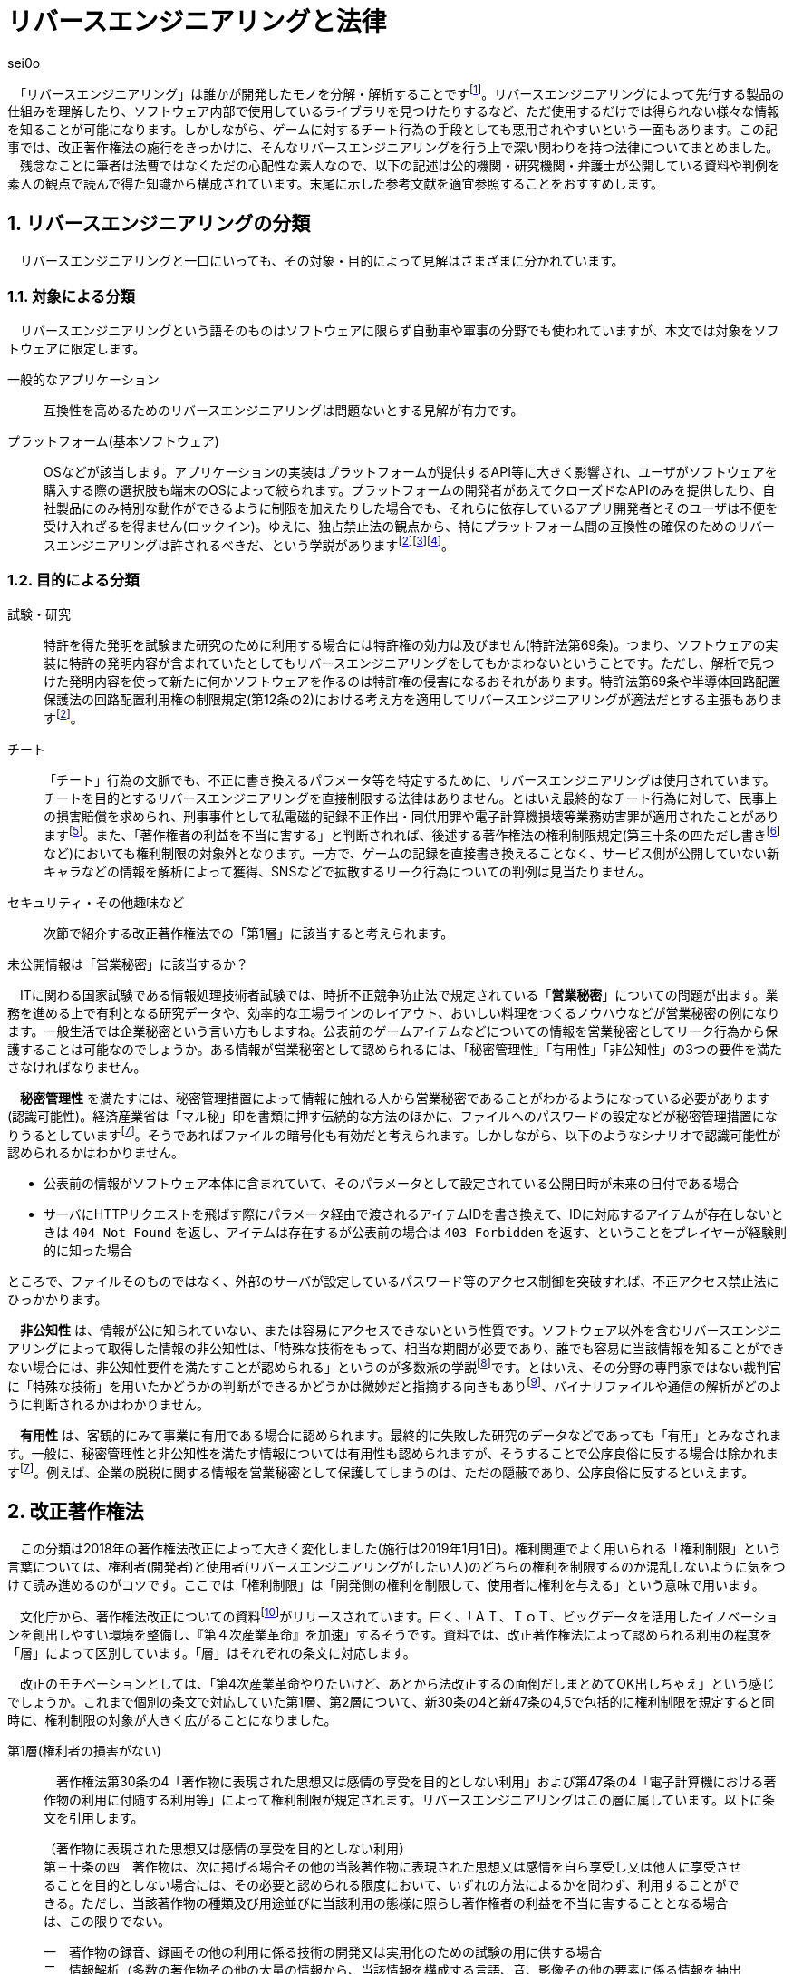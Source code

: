 :sectnums:

= リバースエンジニアリングと法律

[.text-right]
sei0o

　「リバースエンジニアリング」は誰かが開発したモノを分解・解析することですfootnote:[対義語として「フォワードエンジニアリング」が存在し、アプリやサービスを開発することを指します。もっとも、この語自体はリバースエンジニアリングの文脈でしか見かけることがないのですが…]。リバースエンジニアリングによって先行する製品の仕組みを理解したり、ソフトウェア内部で使用しているライブラリを見つけたりするなど、ただ使用するだけでは得られない様々な情報を知ることが可能になります。しかしながら、ゲームに対するチート行為の手段としても悪用されやすいという一面もあります。この記事では、改正著作権法の施行をきっかけに、そんなリバースエンジニアリングを行う上で深い関わりを持つ法律についてまとめました。
　残念なことに筆者は法曹ではなくただの心配性な素人なので、以下の記述は公的機関・研究機関・弁護士が公開している資料や判例を素人の観点で読んで得た知識から構成されています。末尾に示した参考文献を適宜参照することをおすすめします。

== リバースエンジニアリングの分類

　リバースエンジニアリングと一口にいっても、その対象・目的によって見解はさまざまに分かれています。

=== 対象による分類

　リバースエンジニアリングという語そのものはソフトウェアに限らず自動車や軍事の分野でも使われていますが、本文では対象をソフトウェアに限定します。

一般的なアプリケーション:: 互換性を高めるためのリバースエンジニアリングは問題ないとする見解が有力です。

プラットフォーム(基本ソフトウェア):: OSなどが該当します。アプリケーションの実装はプラットフォームが提供するAPI等に大きく影響され、ユーザがソフトウェアを購入する際の選択肢も端末のOSによって絞られます。プラットフォームの開発者があえてクローズドなAPIのみを提供したり、自社製品にのみ特別な動作ができるように制限を加えたりした場合でも、それらに依存しているアプリ開発者とそのユーザは不便を受け入れざるを得ません(ロックイン)。ゆえに、独占禁止法の観点から、特にプラットフォーム間の互換性の確保のためのリバースエンジニアリングは許されるべきだ、という学説がありますfootnote:maruyama[丸山温道 (2007) 「著作権契約(リバースエンジニアリング)」　110ページ https://system.jpaa.or.jp/patents_files_old/200706/jpaapatent200706_106-110.pdf]footnote:sakuma[佐久間央 (2002) 「契約面から見た財産的情報 ～禁止条項の有効性を中心として～」 17ページ http://www.j.u-tokyo.ac.jp/jjweb/research/MAR2002/sakuma_hisashi.pdf]footnote:[文部科学省 (2006) 「文化審議会著作権分科会法制問題小委員会 契約・利用ワーキングチーム検討結果報告」 http://www.mext.go.jp/b_menu/shingi/bunka/gijiroku/013/06073103/002.htm]。

=== 目的による分類

試験・研究:: 特許を得た発明を試験また研究のために利用する場合には特許権の効力は及びません(特許法第69条)。つまり、ソフトウェアの実装に特許の発明内容が含まれていたとしてもリバースエンジニアリングをしてもかまわないということです。ただし、解析で見つけた発明内容を使って新たに何かソフトウェアを作るのは特許権の侵害になるおそれがあります。特許法第69条や半導体回路配置保護法の回路配置利用権の制限規定(第12条の2)における考え方を適用してリバースエンジニアリングが適法だとする主張もありますfootnote:maruyama[]。

チート:: 「チート」行為の文脈でも、不正に書き換えるパラメータ等を特定するために、リバースエンジニアリングは使用されています。チートを目的とするリバースエンジニアリングを直接制限する法律はありません。とはいえ最終的なチート行為に対して、民事上の損害賠償を求められ、刑事事件として私電磁的記録不正作出・同供用罪や電子計算機損壊等業務妨害罪が適用されたことがありますfootnote:[AKIBA PC Hotline! (2015) 「チートツール販売で有罪判決。懲役2年、執行猶予4年」 https://akiba-pc.watch.impress.co.jp/docs/eswatch/722031.html]。また、「著作権者の利益を不当に害する」と判断されれば、後述する著作権法の権利制限規定(第三十条の四ただし書きfootnote:[条文と中心となる内容を定めたあとに続く、「ただし」で始まる文のこと。例外を示す場合によく使われる。]など)においても権利制限の対象外となります。一方で、ゲームの記録を直接書き換えることなく、サービス側が公開していない新キャラなどの情報を解析によって獲得、SNSなどで拡散するリーク行為についての判例は見当たりません。

セキュリティ・その他趣味など:: 次節で紹介する改正著作権法での「第1層」に該当すると考えられます。

.未公開情報は「営業秘密」に該当するか？
****
　ITに関わる国家試験である情報処理技術者試験では、時折不正競争防止法で規定されている「*営業秘密*」についての問題が出ます。業務を進める上で有利となる研究データや、効率的な工場ラインのレイアウト、おいしい料理をつくるノウハウなどが営業秘密の例になります。一般生活では企業秘密という言い方もしますね。公表前のゲームアイテムなどについての情報を営業秘密としてリーク行為から保護することは可能なのでしょうか。ある情報が営業秘密として認められるには、「秘密管理性」「有用性」「非公知性」の3つの要件を満たさなければなりません。

　*秘密管理性* を満たすには、秘密管理措置によって情報に触れる人から営業秘密であることがわかるようになっている必要があります(認識可能性)。経済産業省は「マル秘」印を書類に押す伝統的な方法のほかに、ファイルへのパスワードの設定などが秘密管理措置になりうるとしていますfootnote:keisan[経済産業省経済産業政策局知的財産政策室 営業秘密管理指針 (2019) 11ページ https://www.meti.go.jp/policy/economy/chizai/chiteki/guideline/h31ts.pdf]。そうであればファイルの暗号化も有効だと考えられます。しかしながら、以下のようなシナリオで認識可能性が認められるかはわかりません。

* 公表前の情報がソフトウェア本体に含まれていて、そのパラメータとして設定されている公開日時が未来の日付である場合
* サーバにHTTPリクエストを飛ばす際にパラメータ経由で渡されるアイテムIDを書き換えて、IDに対応するアイテムが存在しないときは `404 Not Found` を返し、アイテムは存在するが公表前の場合は `403 Forbidden` を返す、ということをプレイヤーが経験則的に知った場合

ところで、ファイルそのものではなく、外部のサーバが設定しているパスワード等のアクセス制御を突破すれば、不正アクセス禁止法にひっかかります。

　*非公知性* は、情報が公に知られていない、または容易にアクセスできないという性質です。ソフトウェア以外を含むリバースエンジニアリングによって取得した情報の非公知性は、「特殊な技術をもって、相当な期間が必要であり、誰でも容易に当該情報を知ることができない場合には、非公知性要件を満たすことが認められる」というのが多数派の学説footnote:[陳珂羽「営業秘密の有用性と非公知性について -錫合金組成事件-」 (2018) 301ページ https://www.juris.hokudai.ac.jp/riilp/wp-content/uploads/sites/6/2019/01/52_08-%E5%88%A4%E4%BE%8B_%E9%99%B3%E7%8F%82%E7%BE%BD.pdf]です。とはいえ、その分野の専門家ではない裁判官に「特殊な技術」を用いたかどうかの判断ができるかどうかは微妙だと指摘する向きもありfootnote:[石本貴幸「営業秘密における有用性と非公知性について」 (2017) 121ページ https://system.jpaa.or.jp/patent/viewPdf/2774]、バイナリファイルや通信の解析がどのように判断されるかはわかりません。

　*有用性* は、客観的にみて事業に有用である場合に認められます。最終的に失敗した研究のデータなどであっても「有用」とみなされます。一般に、秘密管理性と非公知性を満たす情報については有用性も認められますが、そうすることで公序良俗に反する場合は除かれますfootnote:keisan[]。例えば、企業の脱税に関する情報を営業秘密として保護してしまうのは、ただの隠蔽であり、公序良俗に反するといえます。

****

== 改正著作権法

　この分類は2018年の著作権法改正によって大きく変化しました(施行は2019年1月1日)。権利関連でよく用いられる「権利制限」という言葉については、権利者(開発者)と使用者(リバースエンジニアリングがしたい人)のどちらの権利を制限するのか混乱しないように気をつけて読み進めるのがコツです。ここでは「権利制限」は「開発側の権利を制限して、使用者に権利を与える」という意味で用います。

　文化庁から、著作権法改正についての資料footnote:[文化庁長官官房著作権課「著作権法の一部を改正する法律案　概要説明資料」 (2018) https://www.kantei.go.jp/jp/singi/titeki2/tyousakai/kensho_hyoka_kikaku/2018/sangyou/dai5/siryou2-4.pdf]がリリースされています。曰く、「ＡＩ、ＩｏＴ、ビッグデータを活用したイノベーションを創出しやすい環境を整備し、『第４次産業革命』を加速」するそうです。資料では、改正著作権法によって認められる利用の程度を「層」によって区別しています。「層」はそれぞれの条文に対応します。

　改正のモチベーションとしては、「第4次産業革命やりたいけど、あとから法改正するの面倒だしまとめてOK出しちゃえ」という感じでしょうか。これまで個別の条文で対応していた第1層、第2層について、新30条の4と新47条の4,5で包括的に権利制限を規定すると同時に、権利制限の対象が大きく広がることになりました。

第1層(権利者の損害がない)::

　著作権法第30条の4「著作物に表現された思想又は感情の享受を目的としない利用」および第47条の4「電子計算機における著作物の利用に付随する利用等」によって権利制限が規定されます。リバースエンジニアリングはこの層に属しています。以下に条文を引用します。

[quote]
____
[%hardbreaks]
（著作物に表現された思想又は感情の享受を目的としない利用）
第三十条の四　著作物は、次に掲げる場合その他の当該著作物に表現された思想又は感情を自ら享受し又は他人に享受させることを目的としない場合には、その必要と認められる限度において、いずれの方法によるかを問わず、利用することができる。ただし、当該著作物の種類及び用途並びに当該利用の態様に照らし著作権者の利益を不当に害することとなる場合は、この限りでない。

[%hardbreaks]
一　著作物の録音、録画その他の利用に係る技術の開発又は実用化のための試験の用に供する場合
二　情報解析（多数の著作物その他の大量の情報から、当該情報を構成する言語、音、影像その他の要素に係る情報を抽出し、比較、分類その他の解析を行うことをいう。第四十七条の五第一項第二号において同じ。）の用に供する場合
三　前二号に掲げる場合のほか、著作物の表現についての人の知覚による認識を伴うことなく当該著作物を電子計算機による情報処理の過程における利用その他の利用（プログラムの著作物にあつては、当該著作物の電子計算機における実行を除く。）に供する場合
____

　「思想又は感情の享受」というのは、たとえば本を読んで著者の主張に納得したり、キャラクターのイラストを見て「カッコいいなあ」と楽しんだりすることですfootnote:[早稲田大学知的財産法制研究所「著作物に表現された思想又は感情の享受(桑原俊)」 (2018) https://rclip.jp/2018/05/29/201806column/]。対して、学習用にクローラで集めてきたデータを機械学習に用いても、学習モデルが思想を理解して、知的欲求を満たすことはない(現状ではそういうことになってますよね)ので、使ってもいいよ、ということだと考えられます。もちろん、リバースエンジニアリング中に「この実装ヤベえ…」という気持ちになることはありますが、それは「著作物に表現された」感情とはいえないはずです。

　「包括的な」規定によって、リバースエンジニアリングに加え、CDNでのキャッシュや機械学習用の学習データ収集にも権利制限が認められました。資料では「サイバーセキュリティ確保等のための」リバースエンジニアリングと説明していますが、条文でこれに限定しているわけではなさそうです。

　第30条4の各号の例(「次に掲げる場合」)には「情報解析」がありますが、これは機械学習向けの項目です。また、「前二号に掲げる場合のほか、」で始まるバスケット条項もリバースエンジニアリング向けの記述ではありません。リバースエンジニアリングについては第30条4の「その他の」という部分で該当することになっています。

　ところで、著作権のなかでも、リバースエンジニアリングに適用される権利制限規定によって制限される権利には、複製権と翻案権がよく挙げられます。前者は実行中にSSDからメモリにプログラムをロードすることに、後者は逆アセンブルによって機械語からアセンブリを抽出することに対応します。当然プログラムを実行しただけで著作権の侵害となっては困るので、前者については第47条の3で権利制限がかけられています。

第2層(権利者の損害が軽微):: 

　著作権法第47条の5「新たな知見・情報を創出する電子計算機による情報処理の結果提供に付随する軽微利用等」によって権利制限が規定されます。

　「軽微利用」というのは、検索結果などで著作物の一部を使用する場合を指します。改正前は旧47条の6によって、「インターネット上を対象とする」検索エンジンがサイトの内容から検索ワードに合致する文章を自動で取ってくる場合などに権利制限が認められていました。主に、所在検索サービス(対象をインターネット上の情報に限定しない検索エンジン)、情報解析サービス(口コミ分析など)にでの著作物利用に適用されます。

第3層(権利者の権利と衝突するが、公の利益になる)::

　引用や図書館での利用はこれにあたります。改正によって障害者への対応やアーカイブ事業に対して権利制限が加えられました。第1・2層とは異なり権利者にそれなりに大きな損害を与える可能性があるので、引き続き法令によって個別に権利制限を定める方針となっています。

== 法令と利用規約

法令::
　国会が定める法律だけではなく、行政機関が定める政令・規則を含んで「法令」と呼びます。著作権法の改正により、リバースエンジニアリングは合法であると明示されたと考えられます。

利用規約::
　サービス利用開始時に同意を求められるアレです。EULA等も以下「利用規約」で統一します。法的にリバースエンジニアリングが認められていても、多くの場合利用規約において、リバースエンジニアリングが禁止されています。スマホに入っているアプリの利用規約を開いてみると、以下のような文言が見当たるのではないでしょうか。

[quote]
____
第○条 お客様は、以下に示された行為を行ってはなりません。
  (iv) 本サービスが提供するソフトウェア等のリバースエンジニアリング(逆コンパイル、逆アセンブルを含む)。
____

　有効な契約条項への違反(債務不履行)に対しては限度付きで違約金の請求やアカウント停止(BAN)などの措置が認められていますfootnote:seisai[高岡晃士「利用規約違反に対する制裁に関する問題」 (2017) http://www.it-houmu.com/archives/1514]。とはいうものの、「利用規約に同意する」ボタンを押さないままリバースエンジニアリングを行えば違反にならないのでは、といった疑問もあります。

　法令と利用規約の関係も一筋縄ではいきません。*「契約自由の原則」* により、契約は法令に優先することになっています。つまり法令で定められた内容を契約で書き換えることができます(*オーバーライド*)。それにもかかわらず、以下のIPAの資料によればfootnote:[独立行政法人情報処理推進機構 (2019) 「情報システム等の脆弱性情報の取扱における法律面の調査 報告書改訂版」 12ページ https://www.ipa.go.jp/files/000072543.pdf] (強調は筆者によるもの)、たとえリバースエンジニアリングを利用規約で禁止した場合においても、その条項が有効なのかは断定できないようです。どうしてでしょうか？

[quote]
____
そして、この権利者の利益を通常害さないと評価できる行為類型の代表例として、「セキュリティ確保のためのソフトウエアの調査解析等」があげられている。これにより、脆弱性調査のためのリバース・エンジニアリング行為が著作権法上禁止されているのではないかという問題については、決着をみたものと考えられる。_もっとも、ライセンス契約におけるリバース・エンジニアリング禁止の効力が、脆弱性情報調査に対しても有効なのか、という問題は、依然として存在している。_
____


　原則には例外がつきものだ、ということですね。実は法令の条文には *「任意規定(任意法規)」* と *「強行規定(強行法規)」* の2種類が存在します。条文が任意規定ならば、上で示した通り、契約自由の原則に沿って契約で指定した内容が優先されます。対して強行規定ならば、条文が契約より強い力を持ち、契約のうち強行規定に反する部分は無効になります。シンプルにまとめると「強行規定＞契約＞任意規定」と表せます。いわゆる法律用語ですが、条文中で直接これらの表現が使われているわけではなく、しかも条文で「これは強行規定ですよ」とほぼ示されていないのがやっかいなところです。代わりに「公の秩序に関するものは強行規定」、別の言い方をすれば「公の秩序に反する契約の条項は無効」という判断基準が用いられ、その判断は裁判所が下すことになります。改正著作権法第30条の4については、判例がまだないために、強行規定・任意規定のどちらであるか確定していません。

　仮に第30条の4が任意規定であったとしても、リバースエンジニアリング禁止条項は他の法律に反しているため無効であるとの説がありますfootnote:sakuma[]footnote:[鄭鎭根 (2006) 「コンピュータ・プログラムの保護に関する 米・EU・日・韓の比較法的研究 －プログラム  リバース・エンジニアリングを中心に－」 104ページ http://www.iip.or.jp/pdf/fellow/detail05j/17_17.pdf]。先に述べたとおり、競争が不正に妨げられるとなれば独占禁止法によって条項は無効になります。そして消費者契約法第10条では、任意規定をオーバーライドした条項であっても、民法の信義則に反し消費者の利益を一方的に害するものは無効であるとされていますfootnote:[消費者庁 (2019) 「不当な契約は無効です！ -早わかり！消費者契約法-」 https://www.caa.go.jp/policies/policy/consumer_system/consumer_contract_act/public_relations/pdf/public_relations_190401_0001.pdf]。

.わからないなら聞いてみよう
****
　*「法令適用事前確認手続(ノーアクションレター制度)」* は民間企業など国民が、法に触れるかもしれない行為をしようとするときに、法令を所管する省庁にメールで質問ができる、電話が苦手な筆者にもやさしい制度です。対象となる各法令を管轄する省庁のWebサイトにて示されてい窓口から問い合わせると、1ヶ月程度で回答が返ってくるようです。窓口によっては氏名や住所の公表について同意を求める欄もありますが、同意しなければ公表されず、回答のみが公表されていますfootnote:[文部科学省「文部科学省における法令適用事前確認手続に係る照会書」 http://www.mext.go.jp/component/b_menu/other/__icsFiles/afieldfile/2012/09/21/1326070_1.pdf]。

　せっかくなのでリバースエンジニアリングについて聞いてみようと調べましたが、この制度で質問できる法令は限られているようです。著作権法を所管するfootnote:[文化庁「所管の法令等
」 http://www.bunka.go.jp/seisaku/bunka_gyosei/shokan_horei/index.html]文化庁ではそもそも手続に関するページがありません。その親玉となる文部科学省では問い合わせ先が一覧になっており、「著作権課」も含まれているものの、著作権法についての問い合わせは受け付けていませんfootnote:[文部科学省「文部科学省における法令適用事前確認手続について」 http://www.mext.go.jp/b_menu/toukei/005/020401.htm]。消費者庁は消費者契約法を所管していますfootnote:[消費者庁「所管の法令等
」 https://www.caa.go.jp/law/laws/]が、やはりリバースエンジニアリング禁止条項に関係するであろう第10条の問い合わせ先は掲載されていませんfootnote:[消費者庁「各法律の条項との問い合わせ先一覧」 https://www.caa.go.jp/law/nal/pdf/b_ichiran_180330_0001.pdf]。

　類似の制度に「グレーゾーン解消制度」がありますが、こちらは事業を始めようとする人が対象であり、事業内容の提出などを求められます。

****


== おわりに

　もともとこの「リバースエンジニアリングと法律」は、リバースエンジニアリングを紹介するための別記事のコラムとして書くつもりでした。「一応出版物だし、法には触れないようにしよう」と調べてメモしているうちに随分な長さになってしまったので独立した記事としてまとめました。参考文献の出版年を見てもらえばわかる通り、このテーマは実は結構前から議論されているようです。

　筆者はリバースエンジニアリングをかじった一個人として、「別に逆コンパイルぐらいええやん」という立場です。ゲームからキャラクターの3Dモデルを抽出して動画にするなどの行為はさすがに一考すべきですが、単純にどのような仕組みで動いているのか学習・研究する分には認められてほしいと思っています。改正著作権法によって刑事罰のリスクはほぼなくなったので、利用規約のグレーゾーンにおける民事訴訟リスクを減らしながら動くのがよさそうです。法改正前と同じく「黙認」に落ち着くかもしれません。

　話はそれますが、様々なサービスの利用規約では、ほとんどテンプレのような形でリバースエンジニアリングの禁止規定が設定されているように思えます。Webサイトの利用規約に「逆アセンブル、逆コンパイルその他これに類する行為を禁じます」と書かれても、「いやいや、WebAssemblyはおろか、JavaScriptすら使ってないですよねそのサイト」と言いたくなってしまいます。仮にこの規定が制限なく有効であると判断が下されれば、「第1層」の改正の効果が薄くなるのでそこは気がかりです。ハードウェアやソフトウェアの解析資料は同人誌即売会(技術書典)でもちらほら見かけますし。

　一般の感覚からすれば、事件というのは刑事事件を想起しますが、法律の世界では民事訴訟なども事件と呼ぶようです。参考文献でもいちいち「パイシュー生地事件」footnote:[不正競争防止法判例データベース 「平成 14年 (ワ) 162号 売買代金等請求事件」 http://husei.hanrei.jp/hanrei/uc/2598.html]などと名付けていてシュールでした。あいまいさを含む自然言語で書かれた法令に対しては、RFCやソースコードとはまた違う読み方をする必要があり、骨が折れつつも、「こんな場合はどうなんだろう？」と考えながら読み進めるのは楽しかったです。この記事がリバースエンジニアリングにおいての法律理解の一助となれば嬉しいです。

'''